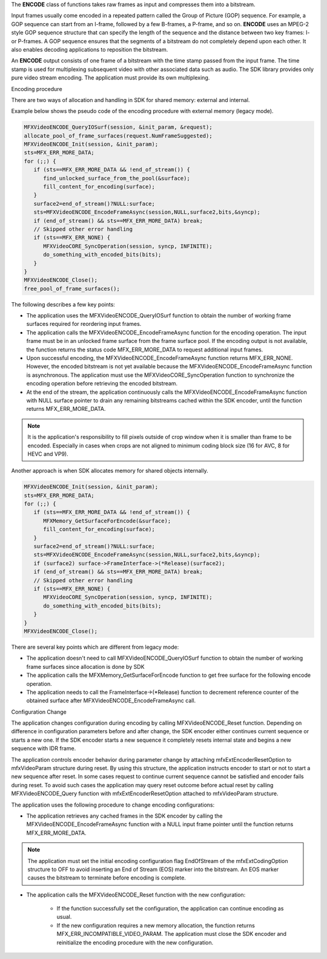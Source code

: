 The **ENCODE** class of functions takes raw frames as input and compresses them into a bitstream.

Input frames usually come encoded in a repeated pattern called the Group of Picture (GOP) sequence.
For example, a GOP sequence can start from an I-frame, followed by a few B-frames, a P-frame, and so on.
**ENCODE** uses an MPEG-2 style GOP sequence structure that can specify the length of the sequence and the
distance between two key frames: I- or P-frames. A GOP sequence ensures that the segments of a bitstream do not
completely depend upon each other. It also enables decoding applications to reposition the bitstream.


An **ENCODE** output consists of one frame of a bitstream with the time stamp passed from the input frame.
The time stamp is used for multiplexing subsequent video with other associated data such as audio. The SDK library provides
only pure video stream encoding. The application must provide its own multiplexing.



Encoding procedure

There are two ways of  allocation and handling in SDK for shared memory: external and internal.

Example below shows the pseudo code of the encoding procedure with external memory  (legacy mode).

.. code-block:: c++

   MFXVideoENCODE_QueryIOSurf(session, &init_param, &request);
   allocate_pool_of_frame_surfaces(request.NumFrameSuggested);
   MFXVideoENCODE_Init(session, &init_param);
   sts=MFX_ERR_MORE_DATA;
   for (;;) {
      if (sts==MFX_ERR_MORE_DATA && !end_of_stream()) {
         find_unlocked_surface_from_the_pool(&surface);
         fill_content_for_encoding(surface);
      }
      surface2=end_of_stream()?NULL:surface;
      sts=MFXVideoENCODE_EncodeFrameAsync(session,NULL,surface2,bits,&syncp);
      if (end_of_stream() && sts==MFX_ERR_MORE_DATA) break;
      // Skipped other error handling
      if (sts==MFX_ERR_NONE) {
         MFXVideoCORE_SyncOperation(session, syncp, INFINITE);
         do_something_with_encoded_bits(bits);
      }
   }
   MFXVideoENCODE_Close();
   free_pool_of_frame_surfaces();

The following describes a few key points:

- The application uses the MFXVideoENCODE_QueryIOSurf function to obtain the number of working frame surfaces
  required for reordering input frames.
- The application calls the MFXVideoENCODE_EncodeFrameAsync function for the encoding operation. The input frame
  must be in an unlocked frame surface from the frame surface pool. If the encoding output is not available,
  the function returns the status code MFX_ERR_MORE_DATA to request additional input frames.
- Upon successful encoding, the MFXVideoENCODE_EncodeFrameAsync function returns MFX_ERR_NONE. However,
  the encoded bitstream is not yet available because the MFXVideoENCODE_EncodeFrameAsync function is asynchronous.
  The application must use the MFXVideoCORE_SyncOperation function to synchronize the encoding operation
  before retrieving the encoded bitstream.
- At the end of the stream, the application continuously calls the MFXVideoENCODE_EncodeFrameAsync function
  with NULL surface pointer to drain any remaining bitstreams cached within the SDK encoder, until the function
  returns MFX_ERR_MORE_DATA.

.. note:: It is the application's responsibility to fill pixels outside of crop window when it is smaller than
   frame to be encoded. Especially in cases when crops are not aligned to minimum coding block size (16 for AVC,
   8 for HEVC and VP9).

Another approach is when SDK allocates memory for shared objects internally. 

.. code-block:: c++

   MFXVideoENCODE_Init(session, &init_param);
   sts=MFX_ERR_MORE_DATA;
   for (;;) {
      if (sts==MFX_ERR_MORE_DATA && !end_of_stream()) {
         MFXMemory_GetSurfaceForEncode(&surface);
         fill_content_for_encoding(surface);
      }
      surface2=end_of_stream()?NULL:surface;
      sts=MFXVideoENCODE_EncodeFrameAsync(session,NULL,surface2,bits,&syncp);
      if (surface2) surface->FrameInterface->(*Release)(surface2);
      if (end_of_stream() && sts==MFX_ERR_MORE_DATA) break;
      // Skipped other error handling
      if (sts==MFX_ERR_NONE) {
         MFXVideoCORE_SyncOperation(session, syncp, INFINITE);
         do_something_with_encoded_bits(bits);
      }
   }
   MFXVideoENCODE_Close();

There are several key points which are different from legacy mode:

- The application doesn't need to call MFXVideoENCODE_QueryIOSurf function to obtain the number of working frame surfaces since allocation is done by SDK
- The application calls the MFXMemory_GetSurfaceForEncode function to get free surface for the following encode operation.
- The application needs to call the FrameInterface->(\*Release) function to decrement reference counter of the obtained surface after MFXVideoENCODE_EncodeFrameAsync call.


Configuration Change


The application changes configuration during encoding by calling MFXVideoENCODE_Reset function. Depending on
difference in configuration parameters before and after change, the SDK encoder either continues current sequence
or starts a new one. If the SDK encoder starts a new sequence it completely resets internal state and begins a new
sequence with IDR frame.

The application controls encoder behavior during parameter change by attaching mfxExtEncoderResetOption to
mfxVideoParam structure during reset. By using this structure, the application instructs encoder to start or not
to start a new sequence after reset. In some cases request to continue current sequence cannot be satisfied and
encoder fails during reset. To avoid such cases the application may query reset outcome before actual reset
by calling MFXVideoENCODE_Query function with mfxExtEncoderResetOption attached to mfxVideoParam structure.

The application uses the following procedure to change encoding configurations:

- The application retrieves any cached frames in the SDK encoder by calling the MFXVideoENCODE_EncodeFrameAsync
  function with a NULL input frame pointer until the function returns MFX_ERR_MORE_DATA.

.. note:: The application must set the initial encoding configuration flag EndOfStream of the mfxExtCodingOption
   structure to OFF to avoid inserting an End of Stream (EOS) marker into the bitstream. An EOS marker causes
   the bitstream to terminate before encoding is complete.

- The application calls the MFXVideoENCODE_Reset function with the new configuration:

   - If the function successfully set the configuration, the application can continue encoding as usual.
   - If the new configuration requires a new memory allocation, the function returns MFX_ERR_INCOMPATIBLE_VIDEO_PARAM.
     The application must close the SDK encoder and reinitialize the encoding procedure with the new configuration.

